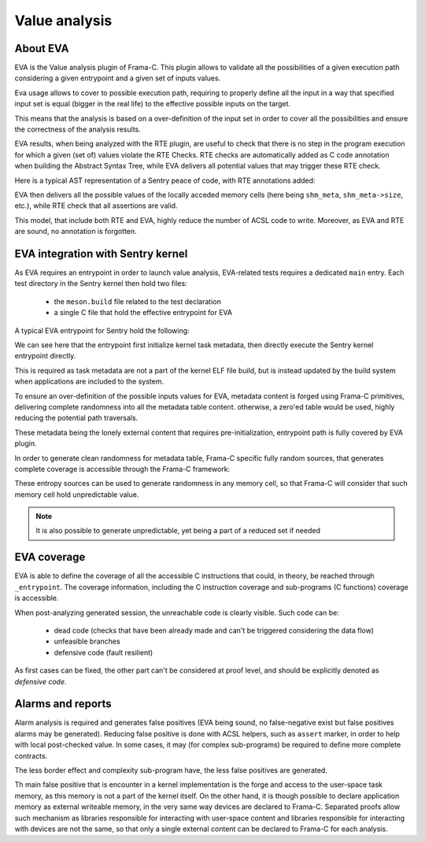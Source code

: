 Value analysis
---------------

.. _proof_eva:

.. index::
    single: EVA; integration

About EVA
"""""""""

EVA is the Value analysis plugin of Frama-C. This plugin allows to validate all the possibilities of
a given execution path considering a given entrypoint and a given set of inputs values.

Eva usage allows to cover to possible execution path, requiring to properly define all the input in a way that
specified input set is equal (bigger in the real life) to the effective possible inputs on the target.

This means that the analysis is based on a over-definition of the input set in order to cover all the possibilities
and ensure the correctness of the analysis results.

EVA results, when being analyzed with the RTE plugin, are useful to check that there is no step in the program execution
for which a given (set of) values violate the RTE Checks. RTE checks are automatically added as C code annotation when building the
Abstract Syntax Tree, while EVA delivers all potential values that may trigger these RTE check.

Here is a typical AST representation of a Sentry peace of code, with RTE annotations added:

.. code-block:: c
  :linenos:
  :caption: Auto-generated rte annotations

  /*@ assert rte: pointer_value: \object_pointer(shm_meta); */
  /*@ assert rte: mem_access: \valid_read(&shm_meta->baseaddr); */
  mpu_cfg.addr = shm_meta->baseaddr;
  /*@ assert rte: pointer_value: \object_pointer(shm_meta); */
  /*@ assert rte: mem_access: \valid_read(&shm_meta->size); */
  mpu_cfg.size = mpu_convert_size_to_region_21(shm_meta->size);
  status = mgr_mm_shm_is_writeable_by(shm,user,& result);
  if (status != (unsigned int)K_STATUS_OKAY) {
    tmp_2 = 1;
  }

EVA then delivers all the possible values of the locally acceded memory cells (here being ``shm_meta``, ``shm_meta->size``, etc.),
while RTE check that all assertions are valid.


This model, that include both RTE and EVA, highly reduce the number of ACSL code to write. Moreover, as EVA and RTE are sound,
no annotation is forgotten.

EVA integration with Sentry kernel
""""""""""""""""""""""""""""""""""

As EVA requires an entrypoint in order to launch value analysis, EVA-related tests requires a dedicated ``main`` entry.
Each test directory in the Sentry kernel then hold two files:

   * the ``meson.build`` file related to the test declaration
   * a single C file that hold the effective entrypoint for EVA

A typical EVA entrypoint for Sentry hold the following:

.. code-block:: c
  :linenos:
  :caption: EVA entrypoint for kernel startup analysis

  void kernel_entrypoint(void)
  {
    /** INFO: inject garbage in metadata. This structure is build system forged.
     * This allows to:
     * 1. avoid uninitialized error from frama-C
     * 2. generate potential invalid inputs values from corrupted build system
     */
    Frama_C_task_init_meta();
    /* calling kernel entrypoint */
    _entrypoint();
  }

We can see here that the entrypoint first initialize kernel task metadata, then
directly execute the Sentry kernel entrypoint directly.

This is required as task metadata are not a part of the kernel ELF file build,
but is instead updated by the build system when applications are included to the system.

To ensure an over-definition of the possible inputs values for EVA, metadata content
is forged using Frama-C primitives, delivering complete randomness into all the metadata table
content. otherwise, a zero'ed table would be used, highly reducing the potential path traversals.

These metadata being the lonely external content that requires pre-initialization,
entrypoint path is fully covered by EVA plugin.

In order to generate clean randomness for metadata table, Frama-C specific fully random sources,
that generates complete coverage is accessible through the Frama-C framework:

.. code-block:: c
  :linenos:
  :caption: EVA entropy sources

  extern volatile int Frama_C_entropy_source_int __attribute__((unused))
  __attribute__((FRAMA_C_MODEL));
  extern volatile uint8_t Frama_C_entropy_source_u8 __attribute__((unused))
  __attribute__((FRAMA_C_MODEL));
  extern volatile uint16_t Frama_C_entropy_source_u16 __attribute__((unused))
  __attribute__((FRAMA_C_MODEL));
  extern volatile uint16_t Frama_C_entropy_source_u32 __attribute__((unused))
  __attribute__((FRAMA_C_MODEL));
  extern volatile uint8_t Frama_C_entropy_source_bool __attribute__((unused))
  __attribute__((FRAMA_C_MODEL));

These entropy sources can be used to generate randomness in any memory cell, so
that Frama-C will consider that such memory cell hold unpredictable value.

.. note::
    It is also possible to generate unpredictable, yet being a part of a reduced set
    if needed

EVA coverage
""""""""""""

EVA is able to define the coverage of all the accessible C instructions that could,
in theory, be reached through ``_entrypoint``. The coverage information, including
the C instruction coverage and sub-programs (C functions) coverage is accessible.

When post-analyzing generated session, the unreachable code is clearly visible. Such code can be:

   * dead code (checks that have been already made and can't be triggered considering the data flow)
   * unfeasible branches
   * defensive code (fault resilient)

As first cases can be fixed, the other part can't be considered at proof level, and should be explicitly
denoted as `defensive code`.

Alarms and reports
""""""""""""""""""

Alarm analysis is required and generates false positives (EVA being sound, no false-negative exist but false  positives alarms may
be generated). Reducing false positive is done with ACSL helpers, such as ``assert`` marker, in order to help with
local post-checked value. In some cases, it may (for complex sub-programs) be required to define more complete contracts.

The less border effect and complexity sub-program have, the less false positives are generated.

Th main false positive that is encounter in a kernel implementation is the forge and access to the user-space task memory, as
this memory is not a part of the kernel itself. On the other hand, it is though possible to declare application memory as
external writeable memory, in the very same way devices are declared to Frama-C. Separated proofs allow such mechanism
as libraries responsible for interacting with user-space content and libraries responsible for interacting with devices are
not the same, so that only a single external content can be declared to Frama-C for each analysis.
